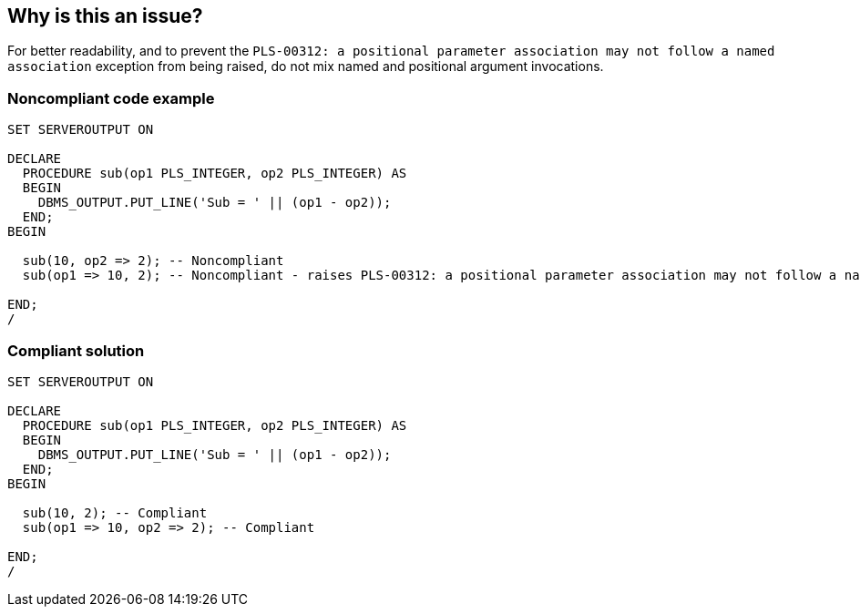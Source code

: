 == Why is this an issue?

For better readability, and to prevent the ``++PLS-00312: a positional parameter association may not follow a named association++`` exception from being raised, do not mix named and positional argument invocations.


=== Noncompliant code example

[source,sql]
----
SET SERVEROUTPUT ON

DECLARE
  PROCEDURE sub(op1 PLS_INTEGER, op2 PLS_INTEGER) AS
  BEGIN
    DBMS_OUTPUT.PUT_LINE('Sub = ' || (op1 - op2));
  END;
BEGIN

  sub(10, op2 => 2); -- Noncompliant
  sub(op1 => 10, 2); -- Noncompliant - raises PLS-00312: a positional parameter association may not follow a named association

END;
/
----


=== Compliant solution

[source,sql]
----
SET SERVEROUTPUT ON

DECLARE
  PROCEDURE sub(op1 PLS_INTEGER, op2 PLS_INTEGER) AS
  BEGIN
    DBMS_OUTPUT.PUT_LINE('Sub = ' || (op1 - op2));
  END;
BEGIN

  sub(10, 2); -- Compliant
  sub(op1 => 10, op2 => 2); -- Compliant

END;
/
----

ifdef::env-github,rspecator-view[]

'''
== Implementation Specification
(visible only on this page)

=== Message

Use only named or only positional arguments.


endif::env-github,rspecator-view[]
